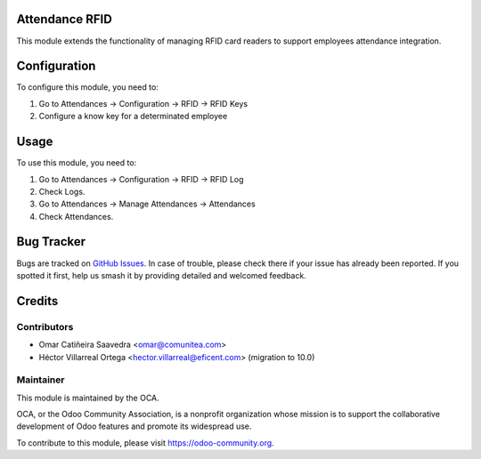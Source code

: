 
.. image:: https://img.shields.io/badge/licence-AGPL--3-blue.svg
   :target: http://www.gnu.org/licenses/agpl-3.0-standalone.html
   :alt: License: AGPL-3

Attendance RFID
==============

This module extends the functionality of managing RFID card readers to support employees attendance integration.


Configuration
=============

To configure this module, you need to:

#. Go to Attendances -> Configuration -> RFID -> RFID Keys

#. Configure a know key for a determinated employee

Usage
=====

To use this module, you need to:

#. Go to Attendances -> Configuration -> RFID -> RFID Log
#. Check Logs.
#. Go to Attendances -> Manage Attendances -> Attendances
#. Check Attendances.

Bug Tracker
===========

Bugs are tracked on `GitHub Issues
<https://github.com/OCA/{project_repo}/issues>`_. In case of trouble, please
check there if your issue has already been reported. If you spotted it first,
help us smash it by providing detailed and welcomed feedback.

Credits
=======

Contributors
------------

* Omar Catiñeira Saavedra <omar@comunitea.com>
* Héctor Villarreal Ortega <hector.villarreal@eficent.com> (migration to 10.0)

Maintainer
----------

.. image:: https://odoo-community.org/logo.png
    :alt: Odoo Community Association
    :target: https://odoo-community.org

This module is maintained by the OCA.

OCA, or the Odoo Community Association, is a nonprofit organization whose
mission is to support the collaborative development of Odoo features and
promote its widespread use.

To contribute to this module, please visit https://odoo-community.org.